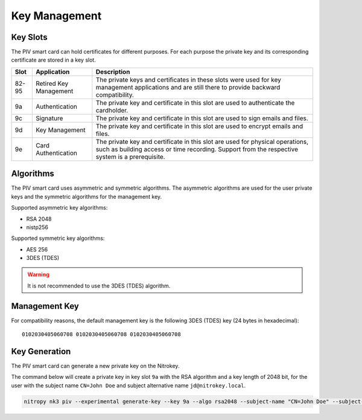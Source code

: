 Key Management
==============

.. product-table:: nk3


Key Slots
---------

The PIV smart card can hold certificates for different purposes.
For each purpose the private key and its corresponding certificate are stored in a key slot.

+-------+------------------------+-------------------------------------------------------+
| Slot  | Application            | Description                                           |
+=======+========================+=======================================================+
| 82-95 | Retired Key Management | The private keys and certificates in these slots were |
|       |                        | used for key management applications and are still    |
|       |                        | there to provide backward compatibility.              |
+-------+------------------------+-------------------------------------------------------+
| 9a    | Authentication         | The private key and certificate in this slot          |
|       |                        | are used to authenticate the cardholder.              |
+-------+------------------------+-------------------------------------------------------+
| 9c    | Signature              | The private key and certificate in this slot          |
|       |                        | are used to sign emails and files.                    |
+-------+------------------------+-------------------------------------------------------+
| 9d    | Key Management         | The private key and certificate in this slot          |
|       |                        | are used to encrypt emails and files.                 |
+-------+------------------------+-------------------------------------------------------+
| 9e    | Card Authentication    | The private key and certificate in this slot          |
|       |                        | are used for physical operations, such as building    |
|       |                        | access or time recording. Support from the respective |
|       |                        | system is a prerequisite.                             |
+-------+------------------------+-------------------------------------------------------+

Algorithms
----------

The PIV smart card uses asymmetric and symmetric algorithms. The asymmetric algorithms are used for the user private keys and the symmetric algorithms for the management key.

Supported asymmetric key algorithms:

* RSA 2048
* nistp256

Supported symmetric key algorithms:

* AES 256
* 3DES (TDES)

.. warning::
   It is not recommended to use the 3DES (TDES) algorithm.

Management Key
--------------

For compatibility reasons, the default management key is the following 3DES (TDES) key (24 bytes in hexadecimal):

::

   0102030405060708 0102030405060708 0102030405060708 

Key Generation
--------------

The PIV smart card can generate a new private key on the Nitrokey.

The command below will create a private key in key slot ``9a`` with the RSA algorithm and a key length of 2048 bit, for the user with the subject name ``CN=John Doe`` and subject alternative name ``jd@nitrokey.local``.

.. code-block::

   nitropy nk3 piv --experimental generate-key --key 9a --algo rsa2048 --subject-name "CN=John Doe" --subject-alt-name-upn "jd@nitrokey.local" --path jd.csr
